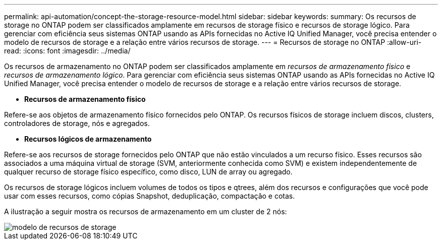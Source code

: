 ---
permalink: api-automation/concept-the-storage-resource-model.html 
sidebar: sidebar 
keywords:  
summary: Os recursos de storage no ONTAP podem ser classificados amplamente em recursos de storage físico e recursos de storage lógico. Para gerenciar com eficiência seus sistemas ONTAP usando as APIs fornecidas no Active IQ Unified Manager, você precisa entender o modelo de recursos de storage e a relação entre vários recursos de storage. 
---
= Recursos de storage no ONTAP
:allow-uri-read: 
:icons: font
:imagesdir: ../media/


[role="lead"]
Os recursos de armazenamento no ONTAP podem ser classificados amplamente em _recursos de armazenamento físico_ e _recursos de armazenamento lógico_. Para gerenciar com eficiência seus sistemas ONTAP usando as APIs fornecidas no Active IQ Unified Manager, você precisa entender o modelo de recursos de storage e a relação entre vários recursos de storage.

* *Recursos de armazenamento físico*


Refere-se aos objetos de armazenamento físico fornecidos pelo ONTAP. Os recursos físicos de storage incluem discos, clusters, controladores de storage, nós e agregados.

* *Recursos lógicos de armazenamento*


Refere-se aos recursos de storage fornecidos pelo ONTAP que não estão vinculados a um recurso físico. Esses recursos são associados a uma máquina virtual de storage (SVM, anteriormente conhecida como SVM) e existem independentemente de qualquer recurso de storage físico específico, como disco, LUN de array ou agregado.

Os recursos de storage lógicos incluem volumes de todos os tipos e qtrees, além dos recursos e configurações que você pode usar com esses recursos, como cópias Snapshot, deduplicação, compactação e cotas.

A ilustração a seguir mostra os recursos de armazenamento em um cluster de 2 nós:

image::../media/storage-resource-model.gif[modelo de recursos de storage]
